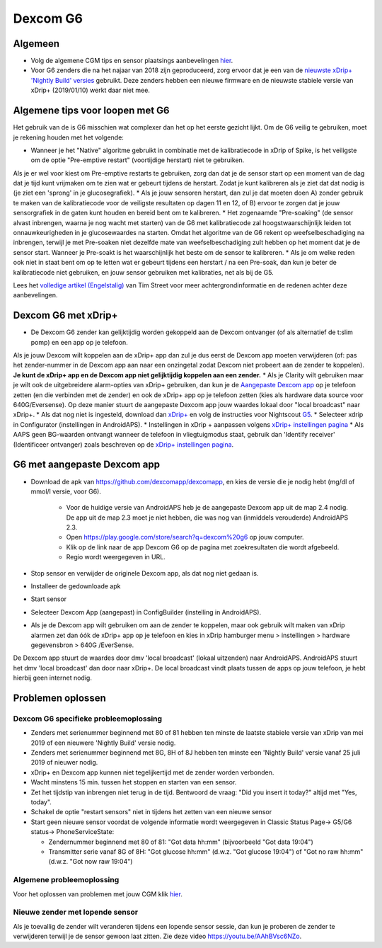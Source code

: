 Dexcom G6
**************************************************
Algemeen
==================================================

* Volg de algemene CGM tips en sensor plaatsings aanbevelingen `hier <../Hardware/GeneralCGMRecommendation.html>`_.
* Voor G6 zenders die na het najaar van 2018 zijn geproduceerd, zorg ervoor dat je een van de `nieuwste xDrip+ 'Nightly Build' versies <https://github.com/NightscoutFoundation/xDrip/releases>`_ gebruikt. Deze zenders hebben een nieuwe firmware en de nieuwste stabiele versie van xDrip+ (2019/01/10) werkt daar niet mee.

Algemene tips voor loopen met G6
==================================================

Het gebruik van de is G6 misschien wat complexer dan het op het eerste gezicht lijkt. Om de G6 veilig te gebruiken, moet je rekening houden met het volgende: 

* Wanneer je het "Native" algoritme gebruikt in combinatie met de kalibratiecode in xDrip of Spike, is het veiligste om de optie "Pre-emptive restart" (voortijdige herstart) niet te gebruiken.
Als je er wel voor kiest om Pre-emptive restarts te gebruiken, zorg dan dat je de sensor start op een moment van de dag dat je tijd kunt vrijmaken om te zien wat er gebeurt tijdens de herstart. Zodat je kunt kalibreren als je ziet dat dat nodig is (je ziet een 'sprong' in je glucosegrafiek). 
* Als je jouw sensoren herstart, dan zul je dat moeten doen A) zonder gebruik te maken van de kalibratiecode voor de veiligste resultaten op dagen 11 en 12, of B) ervoor te zorgen dat je jouw sensorgrafiek in de gaten kunt houden en bereid bent om te kalibreren.
* Het zogenaamde "Pre-soaking" (de sensor alvast inbrengen, waarna je nog wacht met starten) van de G6 met kalibratiecode zal hoogstwaarschijnlijk leiden tot onnauwkeurigheden in je glucosewaardes na starten. Omdat het algoritme van de G6 rekent op weefselbeschadiging na inbrengen, terwijl je met Pre-soaken niet dezelfde mate van weefselbeschadiging zult hebben op het moment dat je de sensor start. Wanneer je Pre-soakt is het waarschijnlijk het beste om de sensor te kalibreren.
* Als je om welke reden ook niet in staat bent om op te letten wat er gebeurt tijdens een herstart / na een Pre-soak, dan kun je beter de kalibratiecode niet gebruiken, en jouw sensor gebruiken met kalibraties, net als bij de G5.

Lees het `volledige artikel (Engelstalig) <http://www.diabettech.com/artificial-pancreas/diy-looping-and-cgm/>`_ van Tim Street voor meer achtergrondinformatie en de redenen achter deze aanbevelingen.

Dexcom G6 met xDrip+
==================================================
* De Dexcom G6 zender kan gelijktijdig worden gekoppeld aan de Dexcom ontvanger (of als alternatief de t:slim pomp) en een app op je telefoon.
Als je jouw Dexcom wilt koppelen aan de xDrip+ app dan zul je dus eerst de Dexcom app moeten verwijderen (of: pas het zender-nummer in de Dexcom app aan naar een onzingetal zodat Dexcom niet probeert aan de zender te koppelen). **Je kunt de xDrip+ app en de Dexcom app niet gelijktijdig koppelen aan een zender.**
* Als je Clarity wilt gebruiken maar je wilt ook de uitgebreidere alarm-opties van xDrip+ gebruiken, dan kun je de `Aangepaste Dexcom app </Hardware/DexcomG6.html#g6-met-aangepaste-dexcom-app>`_ op je telefoon zetten (en die verbinden met de zender) en ook de xDrip+ app op je telefoon zetten (kies als hardware data source voor 640G/Eversense). Op deze manier stuurt de aangepaste Dexcom app jouw waardes lokaal door "local broadcast" naar xDrip+.
* Als dat nog niet is ingesteld, download dan `xDrip+ <https://github.com/NightscoutFoundation/xDrip>`_ en volg de instructies voor Nightscout `G5 <http://www.nightscout.info/wiki/welcome/nightscout-with-xdrip-and-dexcom-share-wireless/xdrip-with-g5-support>`_.
* Selecteer xdrip in Configurator (instellingen in AndroidAPS).
* Instellingen in xDrip + aanpassen volgens `xDrip+ instellingen pagina <../Configuration/xdrip.html>`_
* Als AAPS geen BG-waarden ontvangt wanneer de telefoon in vliegtuigmodus staat, gebruik dan 'Identify receiver' (Identificeer ontvanger) zoals beschreven op de `xDrip+ instellingen pagina <../Configuration/xdrip.html>`_.

G6 met aangepaste Dexcom app
==================================================
* Download de apk van `https://github.com/dexcomapp/dexcomapp <https://github.com/dexcomapp/dexcomapp>`_, en kies de versie die je nodig hebt (mg/dl of mmol/l versie, voor G6).

   * Voor de huidige versie van AndroidAPS heb je de aangepaste Dexcom app uit de map 2.4 nodig. De app uit de map 2.3 moet je niet hebben, die was nog van (inmiddels verouderde) AndroidAPS 2.3.
   * Open https://play.google.com/store/search?q=dexcom%20g6 op jouw computer. 
   * Klik op de link naar de app Dexcom G6 op de pagina met zoekresultaten die wordt afgebeeld.
   * Regio wordt weergegeven in URL.
   
   .. image:: ../images/DexcomG6regionURL.PNG
     :alt: Regio in Dexcom G6 URL

* Stop sensor en verwijder de originele Dexcom app, als dat nog niet gedaan is.
* Installeer de gedownloade apk
* Start sensor
* Selecteer Dexcom App (aangepast) in ConfigBuilder (instelling in AndroidAPS).
* Als je de Dexcom app wilt gebruiken om aan de zender te koppelen, maar ook gebruik wilt maken van xDrip alarmen zet dan óók de xDrip+ app op je telefoon en kies in xDrip hamburger menu > instellingen > hardware gegevensbron > 640G /EverSense.
De Dexcom app stuurt de waardes door dmv 'local broadcast' (lokaal uitzenden) naar AndroidAPS. AndroidAPS stuurt het dmv 'local broadcast' dan door naar xDrip+. De local broadcast vindt plaats tussen de apps op jouw telefoon, je hebt hierbij geen internet nodig.

Problemen oplossen
==================================================
Dexcom G6 specifieke probleemoplossing
--------------------------------------------------
* Zenders met serienummer beginnend met 80 of 81 hebben ten minste de laatste stabiele versie van xDrip van mei 2019 of een nieuwere 'Nightly Build' versie nodig.
* Zenders met serienummer beginnend met 8G, 8H of 8J hebben ten minste een 'Nightly Build' versie vanaf 25 juli 2019 of nieuwer nodig.
* xDrip+ en Dexcom app kunnen niet tegelijkertijd met de zender worden verbonden.
* Wacht minstens 15 min. tussen het stoppen en starten van een sensor.
* Zet het tijdstip van inbrengen niet terug in de tijd. Bentwoord de vraag: "Did you insert it today?" altijd met "Yes, today".
* Schakel de optie "restart sensors" niet in tijdens het zetten van een nieuwe sensor
* Start geen nieuwe sensor voordat de volgende informatie wordt weergegeven in Classic Status Page-> G5/G6 status-> PhoneServiceState:

  * Zendernummer beginnend met 80 of 81: "Got data hh:mm" (bijvoorbeeld "Got data 19:04")
  * Transmitter serie vanaf 8G of 8H: "Got glucose hh:mm" (d.w.z. "Got glucose 19:04") of "Got no raw hh:mm" (d.w.z. "Got now raw 19:04")

.. image:: ../images/xDrip_Dexcom_PhoneServiceState.png
  :alt: xDrip+ PhoneServiceState

Algemene probleemoplossing
--------------------------------------------------
Voor het oplossen van problemen met jouw CGM klik `hier <./GeneralCGMRecommendation.html#problemen-oplossen>`_.

Nieuwe zender met lopende sensor
--------------------------------------------------
Als je toevallig de zender wilt veranderen tijdens een lopende sensor sessie, dan kun je proberen de zender te verwijderen terwijl je de sensor gewoon laat zitten. Zie deze video `https://youtu.be/AAhBVsc6NZo <https://youtu.be/AAhBVsc6NZo>`_.
